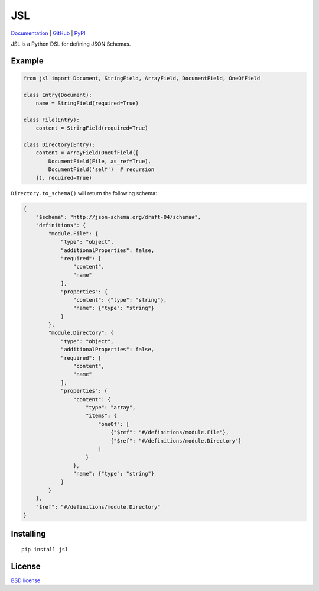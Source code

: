 JSL
===

.. image:: https://travis-ci.org/aromanovich/jsl.svg?branch=master
    :target: https://travis-ci.org/aromanovich/jsl
    :alt: Build Status

.. image:: https://coveralls.io/repos/aromanovich/jsl/badge.svg?branch=master
    :target: https://coveralls.io/r/aromanovich/jsl?branch=master
    :alt: Coverage

.. image:: http://img.shields.io/pypi/v/jsl.svg
    :target: https://pypi.python.org/pypi/jsl
    :alt: PyPI Version

.. image:: http://img.shields.io/pypi/dm/jsl.svg
    :target: https://pypi.python.org/pypi/jsl
    :alt: PyPI Downloads

Documentation_ | GitHub_ |  PyPI_

JSL is a Python DSL for defining JSON Schemas.

Example
-------

.. code-block:: python

    from jsl import Document, StringField, ArrayField, DocumentField, OneOfField

    class Entry(Document):
        name = StringField(required=True)

    class File(Entry):
        content = StringField(required=True)

    class Directory(Entry):
        content = ArrayField(OneOfField([
            DocumentField(File, as_ref=True),
            DocumentField('self')  # recursion
        ]), required=True)


``Directory.to_schema()`` will return the following schema:

.. code-block:: json

    {
        "$schema": "http://json-schema.org/draft-04/schema#",
        "definitions": {
            "module.File": {
                "type": "object",
                "additionalProperties": false,
                "required": [
                    "content",
                    "name"
                ],
                "properties": {
                    "content": {"type": "string"},
                    "name": {"type": "string"}
                }
            },
            "module.Directory": {
                "type": "object",
                "additionalProperties": false,
                "required": [
                    "content",
                    "name"
                ],
                "properties": {
                    "content": {
                        "type": "array",
                        "items": {
                            "oneOf": [
                                {"$ref": "#/definitions/module.File"},
                                {"$ref": "#/definitions/module.Directory"}
                            ]
                        }
                    },
                    "name": {"type": "string"}
                }
            }
        },
        "$ref": "#/definitions/module.Directory"
    }

Installing
----------

::

    pip install jsl

License
-------

`BSD license`_

.. _Documentation: http://jsl.readthedocs.org/
.. _GitHub: https://github.com/aromanovich/jsl
.. _PyPI: https://pypi.python.org/pypi/jsl
.. _BSD license: https://github.com/aromanovich/jsl/blob/master/LICENSE